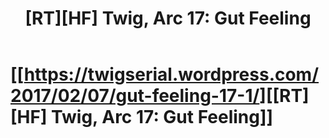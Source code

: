 #+TITLE: [RT][HF] Twig, Arc 17: Gut Feeling

* [[https://twigserial.wordpress.com/2017/02/07/gut-feeling-17-1/][[RT][HF] Twig, Arc 17: Gut Feeling]]
:PROPERTIES:
:Author: AmeteurOpinions
:Score: 21
:DateUnix: 1486474061.0
:DateShort: 2017-Feb-07
:END:
